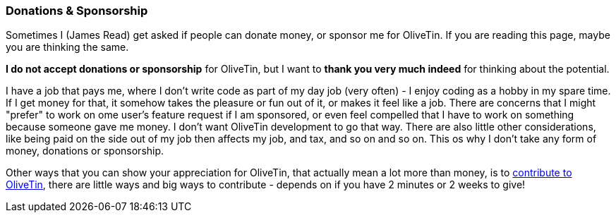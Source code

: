 [#donations-and-sponsorship]
=== Donations & Sponsorship

Sometimes I (James Read) get asked if people can donate money, or sponsor me for OliveTin. If you are reading this page, maybe you are thinking the same.

**I do not accept donations or sponsorship** for OliveTin, but I want to **thank you very much indeed** for thinking about the potential.

I have a job that pays me, where I don't write code as part of my day job (very often) - I enjoy coding as a hobby in my spare time. If I get money for that, it somehow takes the pleasure or fun out of it, or makes it feel like a job. There are concerns that I might "prefer" to work on ome user's feature request if I am sponsored, or even feel compelled that I have to work on something because someone gave me money. I don't want OliveTin development to go that way. There are also little other considerations, like being paid on the side out of my job then affects my job, and tax, and so on and so on. This os why I don't take any form of money, donations or sponsorship. 

Other ways that you can show your appreciation for OliveTin, that actually mean a lot more than money, is to <<contribute,contribute to OliveTin>>, there are little ways and big ways to contribute - depends on if you have 2 minutes or 2 weeks to give! 

